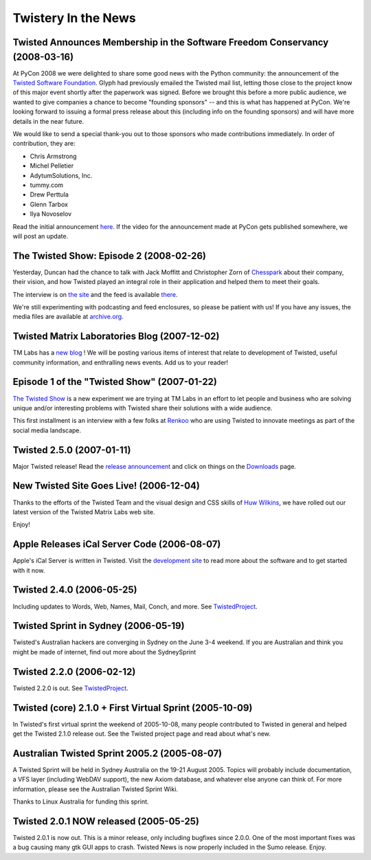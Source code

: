 Twistery In the News
####################


Twisted Announces Membership in the Software Freedom Conservancy (2008-03-16)
=============================================================================

At PyCon 2008 we were delighted to share some good news with the Python community: the announcement of the `Twisted Software Foundation </content/pages/Twisted/TwistedSoftwareFoundation.html>`_. Glyph had previously emailed the Twisted mail list, letting those close to the project know of this major event shortly after the paperwork was signed. Before we brought this before a more public audience, we wanted to give companies a chance to become "founding sponsors" -- and this is what has happened at PyCon. We're looking forward to issuing a formal press release about this (including info on the founding sponsors) and will have more details in the near future.

We would like to send a special thank-you out to those sponsors who made contributions immediately. In order of contribution, they are:

* Chris Armstrong
* Michel Pelletier
* AdytumSolutions, Inc.
* tummy.com
* Drew Perttula
* Glenn Tarbox
* Ilya Novoselov

Read the initial announcement `here <http://twistedmatrix.com/pipermail/twisted-python/2008-February/016740.html>`_. If the video for the announcement made at PyCon gets published somewhere, we will post an update.

The Twisted Show: Episode 2 (2008-02-26)
========================================

Yesterday, Duncan had the chance to talk with Jack Moffitt and Christopher Zorn of `Chesspark <http://www.chesspark.com/>`_ about their company, their vision, and how Twisted played an integral role in their application and helped them to meet their goals.

The interview is on `the site <http://twistedmatrix.com/trac/wiki/InterviewChesspark200802>`_ and the feed is available `there <http://feeds.feedburner.com/TheTwistedShow>`_.

We're still experimenting with podcasting and feed enclosures, so please be patient with us! If you have any issues, the media files are available at `archive.org <http://www.archive.org/details/TwistedMatrixLabsInterviewWithChesspark>`_.


Twisted Matrix Laboratories Blog (2007-12-02)
=============================================

TM Labs has a `new blog <http://labs.twistedmatrix.com>`_ ! We will be posting various items of interest that relate to development of Twisted, useful community information, and enthralling news events. Add us to your reader!

Episode 1 of the "Twisted Show" (2007-01-22)
============================================

`The Twisted Show </content/pages/TheTwistedShow.html>`_ is a new experiment we are trying at TM Labs in an effort to let people and business who are solving unique and/or interesting problems with Twisted share their solutions with a wide audience.

This first installment is an interview with a few folks at `Renkoo <http://renkoo.com/>`_ who are using Twisted to innovate meetings as part of the social media landscape.

Twisted 2.5.0 (2007-01-11)
==========================

Major Twisted release! Read the `release announcement <http://twistedmatrix.com/pipermail/twisted-python/2007-January/014589.html>`_ and click 
on things on the `Downloads </content/pages/Downloads.html>`_ page.

New Twisted Site Goes Live! (2006-12-04)
========================================

Thanks to the efforts of the Twisted Team and the visual design and CSS skills of `Huw Wilkins <http://huw.ugbox.net/blog/home.php>`_, we have rolled out our latest version of the Twisted Matrix Labs web site.

Enjoy!

Apple Releases iCal Server Code (2006-08-07)
============================================

Apple's iCal Server is written in Twisted. Visit the `development site <http://trac.macosforge.org/projects/calendarserver>`_ to read more about the software and to get started with it now.

Twisted 2.4.0 (2006-05-25)
==========================

Including updates to Words, Web, Names, Mail, Conch, and more.  See `TwistedProject </content/pages/Twisted/TwistedProject.html>`_.

Twisted Sprint in Sydney  (2006-05-19)
======================================

Twisted's Australian hackers are converging in Sydney on the June 3-4 weekend.  If you are Australian and think you might be made of internet, find out more about the SydneySprint

Twisted 2.2.0 (2006-02-12)
==========================

Twisted 2.2.0 is out. See `TwistedProject </content/pages/Twisted/TwistedProject.html>`_.

Twisted (core) 2.1.0 + First Virtual Sprint (2005-10-09)
========================================================

In Twisted's first virtual sprint the weekend of 2005-10-08, many people contributed to Twisted in general and helped get the Twisted 2.1.0 release out. See the Twisted project page and read about what's new.

Australian Twisted Sprint 2005.2 (2005-08-07)
=============================================

A Twisted Sprint will be held in Sydney Australia on the 19-21 August 2005. Topics will probably include documentation, a VFS layer (including WebDAV support), the new Axiom database, and whatever else anyone can think of. For more information, please see the Australian Twisted Sprint Wiki.

Thanks to Linux Australia for funding this sprint.

Twisted 2.0.1 NOW released (2005-05-25)
=======================================

Twisted 2.0.1 is now out. This is a minor release, only including bugfixes since 2.0.0. One of the most important fixes was a bug causing many gtk GUI apps to crash. Twisted News is now properly included in the Sumo release. Enjoy. 
